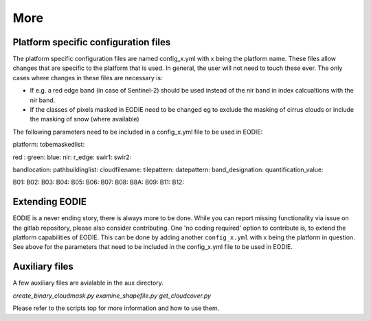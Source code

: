More
====

.. _platform_spec:

Platform specific configuration files
--------------------------------------

The platform specific configuration files are named config_x.yml with x being the platform name.
These files allow changes that are specific to the platform that is used. 
In general, the user will not need to touch these ever. 
The only cases where changes in these files are necessary is:

* If e.g. a red edge band (in case of Sentinel-2) should be used instead of the nir band in index calcualtions with the nir band.
* If the classes of pixels masked in EODIE need to be changed eg to exclude the masking of cirrus clouds or include the masking of snow (where available)

The following parameters need to be included in a config_x.yml file to be used in EODIE:

platform: 
tobemaskedlist: 

red : 
green: 
blue: 
nir: 
r_edge: 
swir1: 
swir2: 

bandlocation: 
pathbuildinglist: 
cloudfilename:
tilepattern: 
datepattern: 
band_designation:
quantification_value: 

B01: 
B02: 
B03: 
B04: 
B05: 
B06: 
B07: 
B08: 
B8A: 
B09: 
B11: 
B12: 



.. _extending_eodie:

Extending EODIE
----------------

EODIE is a never ending story, there is always more to be done. While you can report missing functionality via issue on the gitlab repository, please also consider contributing.
One 'no coding required' option to contribute is, to extend the platform capabilities of EODIE.
This can be done by adding another ``config_x.yml`` with x being the platform in question. 
See above for the parameters that need to be included in the config_x.yml file to be used in EODIE.

.. _auxfiles:

Auxiliary files
----------------

A few auxiliary files are avialable in the aux directory.

`create_binary_cloudmask.py`
`examine_shapefile.py`
`get_cloudcover.py`

Please refer to the scripts top for more information and how to use them.



